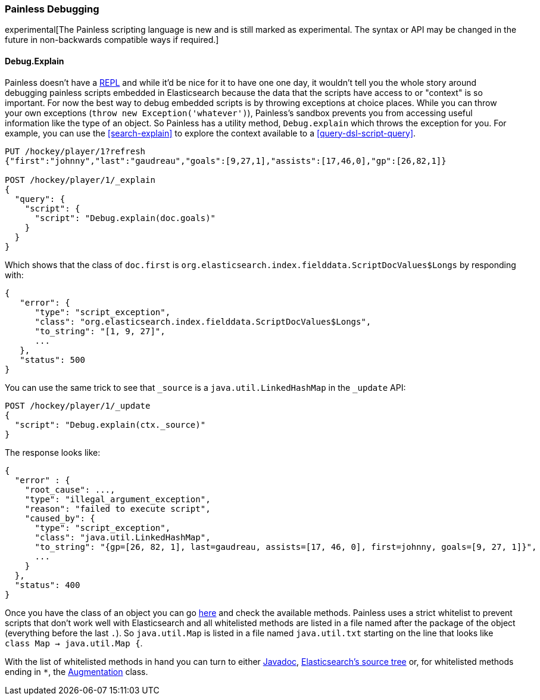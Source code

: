 [[modules-scripting-painless-debugging]]
=== Painless Debugging

experimental[The Painless scripting language is new and is still marked as experimental. The syntax or API may be changed in the future in non-backwards compatible ways if required.]

==== Debug.Explain

Painless doesn't have a
https://en.wikipedia.org/wiki/Read%E2%80%93eval%E2%80%93print_loop[REPL]
and while it'd be nice for it to have one one day, it wouldn't tell you the
whole story around debugging painless scripts embedded in Elasticsearch because
the data that the scripts have access to or "context" is so important. For now
the best way to debug embedded scripts is by throwing exceptions at choice
places. While you can throw your own exceptions
(`throw new Exception('whatever')`), Painless's sandbox prevents you from
accessing useful information like the type of an object. So Painless has a
utility method, `Debug.explain` which throws the exception for you. For
example, you can use the <<search-explain>> to explore the context available to
a <<query-dsl-script-query>>.

[source,js]
---------------------------------------------------------
PUT /hockey/player/1?refresh
{"first":"johnny","last":"gaudreau","goals":[9,27,1],"assists":[17,46,0],"gp":[26,82,1]}

POST /hockey/player/1/_explain
{
  "query": {
    "script": {
      "script": "Debug.explain(doc.goals)"
    }
  }
}
---------------------------------------------------------
// CONSOLE
// TEST[catch:/painless_explain_error/]

Which shows that the class of `doc.first` is
`org.elasticsearch.index.fielddata.ScriptDocValues$Longs` by responding with:

[source,js]
---------------------------------------------------------
{
   "error": {
      "type": "script_exception",
      "class": "org.elasticsearch.index.fielddata.ScriptDocValues$Longs",
      "to_string": "[1, 9, 27]",
      ...
   },
   "status": 500
}
---------------------------------------------------------
// TESTRESPONSE[s/\.\.\./"script_stack": $body.error.script_stack, "script": $body.error.script, "lang": $body.error.lang, "caused_by": $body.error.caused_by, "root_cause": $body.error.root_cause, "reason": $body.error.reason/]

You can use the same trick to see that `_source` is a `java.util.LinkedHashMap`
in the `_update` API:

[source,js]
---------------------------------------------------------
POST /hockey/player/1/_update
{
  "script": "Debug.explain(ctx._source)"
}
---------------------------------------------------------
// CONSOLE
// TEST[continued catch:/painless_explain_error/]

The response looks like:

[source,js]
---------------------------------------------------------
{
  "error" : {
    "root_cause": ...,
    "type": "illegal_argument_exception",
    "reason": "failed to execute script",
    "caused_by": {
      "type": "script_exception",
      "class": "java.util.LinkedHashMap",
      "to_string": "{gp=[26, 82, 1], last=gaudreau, assists=[17, 46, 0], first=johnny, goals=[9, 27, 1]}",
      ...
    }
  },
  "status": 400
}
---------------------------------------------------------
// TESTRESPONSE[s/"root_cause": \.\.\./"root_cause": $body.error.root_cause/]
// TESTRESPONSE[s/\.\.\./"script_stack": $body.error.caused_by.script_stack, "script": $body.error.caused_by.script, "lang": $body.error.caused_by.lang, "caused_by": $body.error.caused_by.caused_by, "reason": $body.error.caused_by.reason/]
// TESTRESPONSE[s/"to_string": ".+"/"to_string": $body.error.caused_by.to_string/]

// TODO we should build some javadoc like mashup so people don't have to jump through these hoops.

Once you have the class of an object you can go
https://github.com/elastic/elasticsearch/tree/{branch}/modules/lang-painless/src/main/resources/org/elasticsearch/painless[here]
and check the available methods. Painless uses a strict whitelist to prevent
scripts that don't work well with Elasticsearch and all whitelisted methods
are listed in a file named after the package of the object (everything before
the last `.`). So `java.util.Map` is listed in a file named `java.util.txt`
starting on the line that looks like `class Map -> java.util.Map {`.

With the list of whitelisted methods in hand you can turn to either
https://docs.oracle.com/javase/8/docs/api/[Javadoc],
https://github.com/elastic/elasticsearch/tree/{branch}[Elasticsearch's source tree]
or, for whitelisted methods ending in `*`, the
https://github.com/elastic/elasticsearch/blob/{branch}/modules/lang-painless/src/main/java/org/elasticsearch/painless/Augmentation.java[Augmentation]
class.
